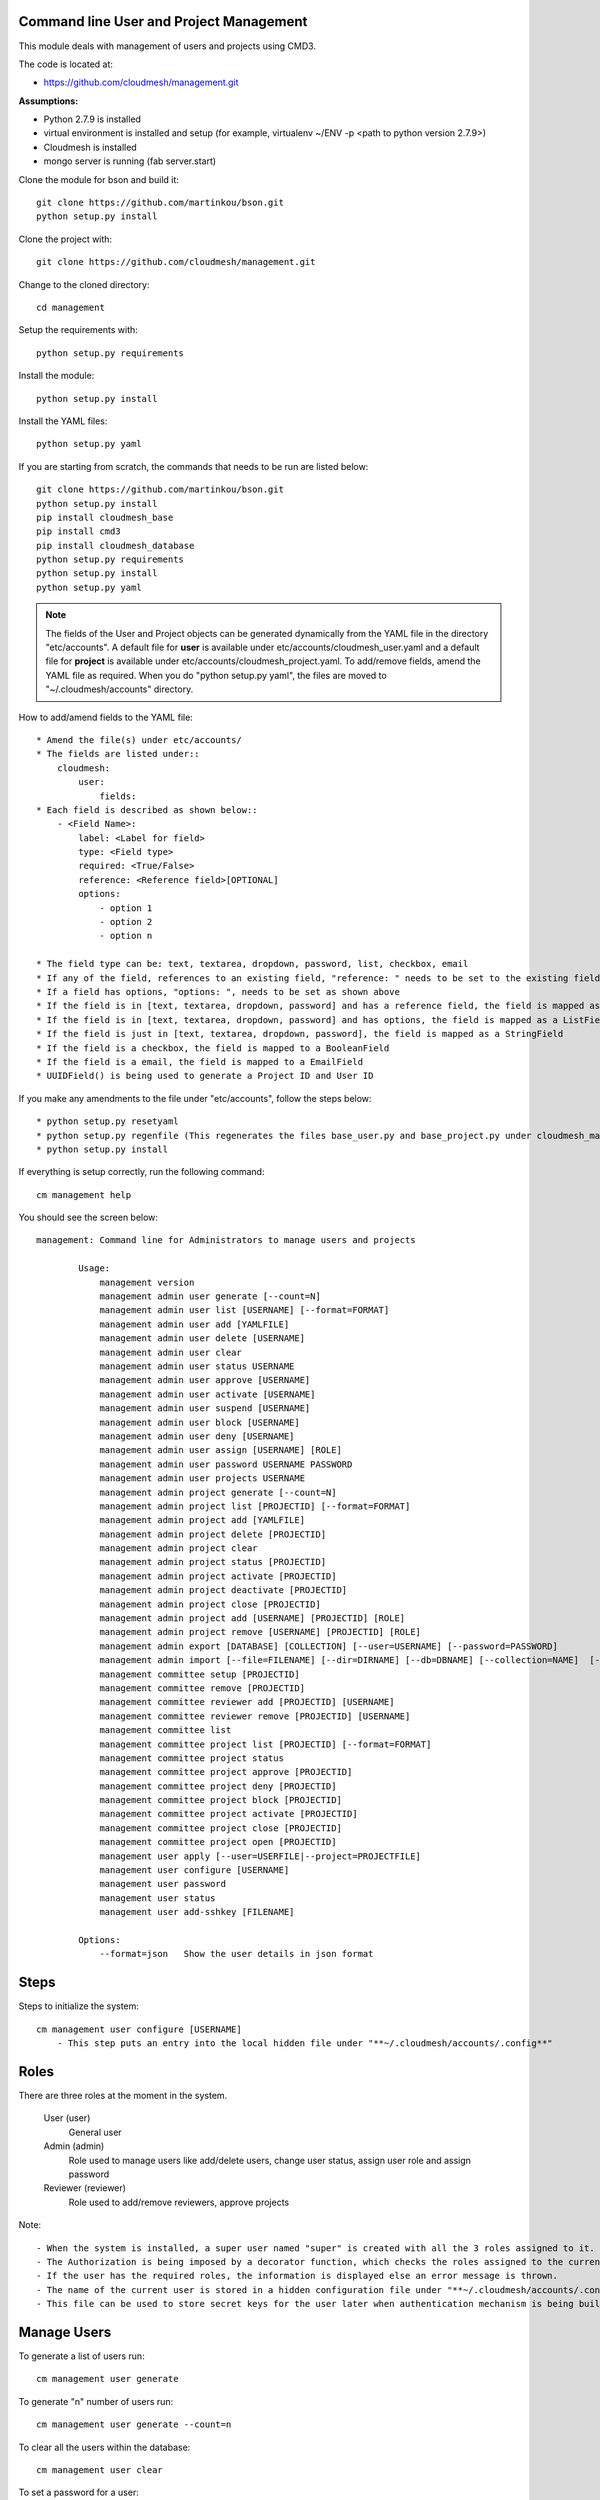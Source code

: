 Command line User and Project Management
========================================

This module deals with management of users and projects using CMD3.

The code is located at:

* https://github.com/cloudmesh/management.git

**Assumptions:**

* Python 2.7.9 is installed
* virtual environment is installed and setup (for example, virtualenv ~/ENV -p <path to python version 2.7.9>)
* Cloudmesh is installed
* mongo server is running (fab server.start)

Clone the module for bson and build it::

    git clone https://github.com/martinkou/bson.git
    python setup.py install

Clone the project with::

    git clone https://github.com/cloudmesh/management.git

Change to the cloned directory::

    cd management

Setup the requirements with::

    python setup.py requirements

Install the module::

    python setup.py install

Install the YAML files::

    python setup.py yaml

If you are starting from scratch, the commands that needs to be run are listed below::

    git clone https://github.com/martinkou/bson.git
    python setup.py install
    pip install cloudmesh_base
    pip install cmd3
    pip install cloudmesh_database
    python setup.py requirements
    python setup.py install
    python setup.py yaml


.. note::

    The fields of the User and Project objects can be generated dynamically from the YAML file in the directory
    "etc/accounts". A default file for **user** is available under etc/accounts/cloudmesh_user.yaml and a default file for
    **project** is available under etc/accounts/cloudmesh_project.yaml. To add/remove fields, amend the YAML file as required. When
    you do "python setup.py yaml", the files are moved to "~/.cloudmesh/accounts" directory.

How to add/amend fields to the YAML file::

    * Amend the file(s) under etc/accounts/
    * The fields are listed under::
        cloudmesh:
            user:
                fields:
    * Each field is described as shown below::
        - <Field Name>:
            label: <Label for field>
            type: <Field type>
            required: <True/False>
            reference: <Reference field>[OPTIONAL]
            options:
                - option 1
                - option 2
                - option n

    * The field type can be: text, textarea, dropdown, password, list, checkbox, email
    * If any of the field, references to an existing field, "reference: " needs to be set to the existing field
    * If a field has options, "options: ", needs to be set as shown above
    * If the field is in [text, textarea, dropdown, password] and has a reference field, the field is mapped as a ListField[ReferenceField]
    * If the field is in [text, textarea, dropdown, password] and has options, the field is mapped as a ListField[StringField]
    * If the field is just in [text, textarea, dropdown, password], the field is mapped as a StringField
    * If the field is a checkbox, the field is mapped to a BooleanField
    * If the field is a email, the field is mapped to a EmailField
    * UUIDField() is being used to generate a Project ID and User ID

If you make any amendments to the file under "etc/accounts", follow the steps below::

    * python setup.py resetyaml
    * python setup.py regenfile (This regenerates the files base_user.py and base_project.py under cloudmesh_management)
    * python setup.py install


If everything is setup correctly, run the following command::

    cm management help

You should see the screen below::

    management: Command line for Administrators to manage users and projects

            Usage:
                management version
                management admin user generate [--count=N]
                management admin user list [USERNAME] [--format=FORMAT]
                management admin user add [YAMLFILE]
                management admin user delete [USERNAME]
                management admin user clear
                management admin user status USERNAME
                management admin user approve [USERNAME]
                management admin user activate [USERNAME]
                management admin user suspend [USERNAME]
                management admin user block [USERNAME]
                management admin user deny [USERNAME]
                management admin user assign [USERNAME] [ROLE]
                management admin user password USERNAME PASSWORD
                management admin user projects USERNAME
                management admin project generate [--count=N]
                management admin project list [PROJECTID] [--format=FORMAT]
                management admin project add [YAMLFILE]
                management admin project delete [PROJECTID]
                management admin project clear
                management admin project status [PROJECTID]
                management admin project activate [PROJECTID]
                management admin project deactivate [PROJECTID]
                management admin project close [PROJECTID]
                management admin project add [USERNAME] [PROJECTID] [ROLE]
                management admin project remove [USERNAME] [PROJECTID] [ROLE]
                management admin export [DATABASE] [COLLECTION] [--user=USERNAME] [--password=PASSWORD]
                management admin import [--file=FILENAME] [--dir=DIRNAME] [--db=DBNAME] [--collection=NAME]  [--user=USERNAME] [--password=PASSWORD]
                management committee setup [PROJECTID]
                management committee remove [PROJECTID]
                management committee reviewer add [PROJECTID] [USERNAME]
                management committee reviewer remove [PROJECTID] [USERNAME]
                management committee list
                management committee project list [PROJECTID] [--format=FORMAT]
                management committee project status
                management committee project approve [PROJECTID]
                management committee project deny [PROJECTID]
                management committee project block [PROJECTID]
                management committee project activate [PROJECTID]
                management committee project close [PROJECTID]
                management committee project open [PROJECTID]
                management user apply [--user=USERFILE|--project=PROJECTFILE]
                management user configure [USERNAME]
                management user password
                management user status
                management user add-sshkey [FILENAME]

            Options:
                --format=json   Show the user details in json format


Steps
=====

Steps to initialize the system::

    cm management user configure [USERNAME]
        - This step puts an entry into the local hidden file under "**~/.cloudmesh/accounts/.config**"

Roles
=====

There are three roles at the moment in the system.

    User (user)
        General user
    Admin (admin)
        Role used to manage users like add/delete users, change user status, assign user role and assign password
    Reviewer (reviewer)
        Role used to add/remove reviewers, approve projects

Note::

    - When the system is installed, a super user named "super" is created with all the 3 roles assigned to it.
    - The Authorization is being imposed by a decorator function, which checks the roles assigned to the current user.
    - If the user has the required roles, the information is displayed else an error message is thrown.
    - The name of the current user is stored in a hidden configuration file under "**~/.cloudmesh/accounts/.config**"
    - This file can be used to store secret keys for the user later when authentication mechanism is being built.


Manage Users
============

To generate a list of users run::

    cm management user generate

To generate "n" number of users run::

    cm management user generate --count=n

To clear all the users within the database::

    cm management user clear

To set a password for a user::

    cm management user password <USERNAME> <PASSWORD>

.. note::

    The password is encrypted using sha256 encryption algorithm and the hash value is stored in Mongo.

To get a list of users run::

    cm management user list

To get detail about a particular user::

    cm management user list USERNAME

To add a user using a YAML file::

    cm management user add <PATH TO YAML FILE>

.. note::

    A sample YAML file is available in etc directory within managament

To amend a status of the user::

    * User will be in pending state by default
    * The commands to change the user status are cls explanatory


.. note::

    The state changes for a user is listed in the figure below:

.. figure:: docs/management_states.png

Manage Projects
===============

To generate a list of projects run::

    cm management project generate

To generate "n" number of dummy projects::

    cm management project generate --count=n

To clear the projects within the database::

    cm management project clear

To add a member to a project::

    cm management project add member <USERID> <PROJECTID> <ROLE>


.. note::

    The user roles are member, lead, alumni. When adding a user as a member or lead, the USERID should be available
    within the database. If not an error message would be displayed. An alumni need not be a valid user within the
    system. No check will be done against the alumni role. When you add a user as a lead or a member, user will be
    appended to the existing list accordingly.

To remove a member from a project::

    cm management project remove member <USERID> <PROJECTID>

To activate a project::

    cm management project activate <PROJECT ID>

To deactivate a project::

    cm management project deactivate <PROJECT ID>

To close a project::

    cm management project close <PROJECT ID>

Export/Import Collections
=========================

To export collection(s) from a database::

    cm management export <DATABASENAME> <COLLECTION NAME>

.. note::

    - To pass the username and password to access the database as parameters use --user=<USERNAME> and --password=<PASSWORD>. If the username and password is not passed, the system tried to get the details from the file, cloudmesh_server.yaml. If the details are not available in the yaml file, it tries to connect without them.

    - If <COLLECTION NAME> is not specified, the system tries to export all the non system collections to a json file and the file name would be the name of the collection.


To import data from json file into a database::

    cm management import --file=<FILE NAME> --db=<DATABASE NAME>

                        or

    cm management import --dir=<DIR NAME> --db=<DATABASE NAME>

.. note::

    - To pass the username and password to access the database as parameters use --user=<USERNAME> and --password=<PASSWORD>. If the username and password is not passed, the system tried to get the details from the file, cloudmesh_server.yaml. If the details are not available in the yaml file, it tries to connect without them.

    - A file name or a directory name needs to be passed as source of the data.


Yet to be done
==============

**Notification Mechanisms**
    When the user applies for an account/project, notification needs to be put in place to let the admin/reviewer know about the pending account/project request.

**Authentication**
    Authentication is yet to be done

**Add users in Bulk**
    At the moment, there is only an option to add single user from the yaml file. This needs to be extended to cover multiple users.

**Start mongo if mongo is not running while using the "cm management" commands**
    The file mongo.py has the code that is taken from mongo.py under **fabfile** directory in cloudmesh. This has three
    methods: "get_status", "start" and "stop". Need to understand the way cm works and where to hook these methods.
